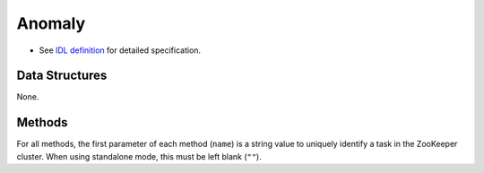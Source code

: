 Anomaly
-------

* See `IDL definition <https://github.com/jubatus/jubatus/blob/master/src/server/anomaly.idl>`_ for detailed specification.

Data Structures
~~~~~~~~~~~~~~~

None.

Methods
~~~~~~~

For all methods, the first parameter of each method (``name``) is a string value to uniquely identify a task in the ZooKeeper cluster.
When using standalone mode, this must be left blank (``""``).

.. describe:: bool clear_row(0: string name, 1: string id)

 - Parameters:

  - ``name`` : string value to uniquely identifies a task in the ZooKeeper cluster
  - ``id`` : point ID to be removed

 - Returns:

  - True when the point was cleared successfully

 Clears a point data with ID ``id``.

.. describe:: tuple<string, float> add(0: string name, 1: datum row)

 - Parameters:

  - ``name`` : string value to uniquely identifies a task in the ZooKeeper cluster
  - ``row`` : datum

 - Returns:

  - Tuple of the point ID and the anomaly measure value

 Adds a point data ``row``.

.. describe:: float update(0: string name, 1: string id, 2: datum row)

 - Parameters:

  - ``name`` : string value to uniquely identifies a task in the ZooKeeper cluster
  - ``id`` : point ID to update
  - ``row`` : new value for the point

 - Returns:

  - Anomaly measure value

 Updates the point ``id`` with the given datum ``d``.

.. describe:: bool clear(0: string name)

 - Parameters:

  - ``name`` : string value to uniquely identifies a task in the ZooKeeper cluster

 - Returns:

  - True when the model was cleared successfully

 Completely clears the model.

.. describe:: float calc_score(0: string name, 1: datum row)

 - Parameters:

  - ``name`` : string value to uniquely identifies a task in the ZooKeeper cluster
  - ``row`` : datum

 - Returns:

  - Anomaly measure value

 Calculates an anomaly measure value for datum ``row`` without adding a point.

.. describe:: list<string>  get_all_rows(0: string name)

 - Parameters:

  - ``name`` : string value to uniquely identifies a task in the ZooKeeper cluster

 - Returns:

  - list of all point IDs

 Returns the list of all point IDs.
